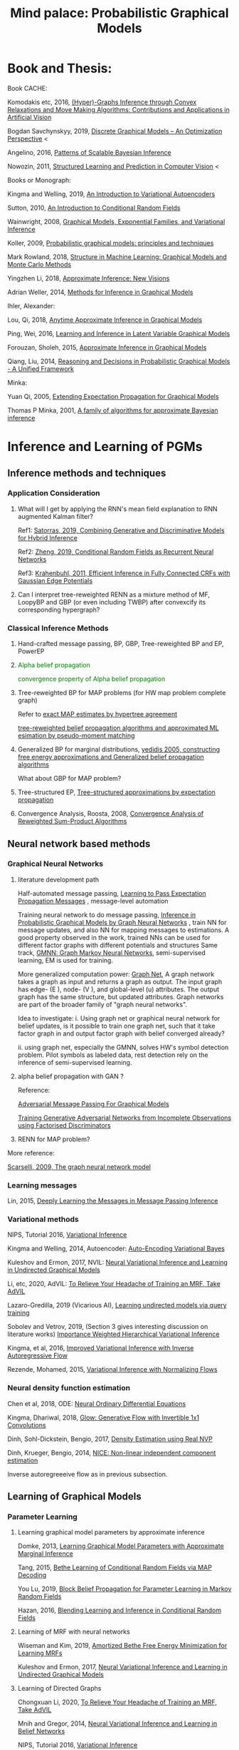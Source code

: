 #+TITLE: Mind palace: Probabilistic Graphical Models
#+LATEX_COMPILER: pdflatex
#+options: toc:t
#+MACRO: color @@html:<font color="$1">$2</font>@@


* Book and Thesis:

   Book CACHE:

   Komodakis etc, 2016, [[https://www.nowpublishers.com/article/Details/CGV-066][(Hyper)-Graphs Inference through Convex Relaxations and Move Making Algorithms: Contributions and Applications in Artificial Vision]]
   
   Bogdan Savchynskyy, 2019, [[file:~/Documents/my_eBooks/mLearning/discrete_graphical_models_an_optimization_perspective.pdf][Discrete Graphical Models -- An Optimization Perspective]] < 

   Angelino, 2016, [[https://www.nowpublishers.com/article/Details/MAL-052][Patterns of Scalable Bayesian Inference]]
   
   Nowozin, 2011, [[http://www.nowozin.net/sebastian/papers/nowozin2011structured-tutorial.pdf][Structured Learning and Prediction in Computer Vision]] <
   
   
   Books or Monograph:
   
   Kingma and Welling, 2019, [[file:~/Documents/my_eBooks/mLearning/introduction_to_variatinal_autoencoders.pdf][An Introduction to Variational Autoencoders]] 

   Sutton, 2010, [[https://homepages.inf.ed.ac.uk/csutton/publications/crftut-fnt.pdf][An Introduction to Conditional Random Fields]]
   
   Wainwright, 2008, [[file:~/Documents/my_eBooks/mLearning/graphical_models_wainwright.pdf][Graphical Models, Exponential Families, and Variational Inference]]
    
   Koller, 2009, [[file:~/Documents/my_eBooks/mLearning/probabilistic_graphical_models_principles_techniques.pdf][Probabilistic graphical models: principles and techniques]]

   Mark Rowland, 2018, [[https://www.repository.cam.ac.uk/handle/1810/287479][Structure in Machine Learning: Graphical Models and Monte Carlo Methods]]

   Yingzhen Li, 2018, [[https://www.repository.cam.ac.uk/handle/1810/277549][Approximate Inference: New Visions]]
   
   Adrian Weller, 2014, [[http://mlg.eng.cam.ac.uk/adrian/phd_FINAL.pdf][Methods for Inference in Graphical Models]]

   Ihler, Alexander:

   Lou, Qi, 2018, [[https://escholarship.org/uc/item/7sc0m97f][Anytime Approximate Inference in Graphical Models]]

   Ping, Wei, 2016, [[https://escholarship.org/uc/item/7q90z4b5][Learning and Inference in Latent Variable Graphical Models]]

   Forouzan, Sholeh, 2015, [[https://escholarship.org/uc/item/5n4733cz][Approximate Inference in Graphical Models]]
   
   Qiang, Liu, 2014, [[https://escholarship.org/uc/item/92p8w3xb][Reasoning and Decisions in Probabilistic Graphical Models - A Unified Framework]]

   Minka:

   Yuan Qi, 2005, [[https://affect.media.mit.edu/pdfs/05.qi-phd.pdf][Extending Expectation Propagation for Graphical Models]]
   
   Thomas P Minka, 2001, [[https://tminka.github.io/papers/ep/minka-thesis.pdf][A family of algorithms for approximate Bayesian inference]]


* Inference and Learning of PGMs

** Inference methods and techniques
*** COMMENT Partition function estimation by clampping
    1. Techniques for improving the Inference

       [[http://mlg.eng.cam.ac.uk/pub/pdf/EatGha09.pdf][Choosing a Variable to Clamp]]

       [[http://auai.org/uai2015/proceedings/papers/158.pdf][Locally Conditioned Belief Propagation]]

       [[https://papers.nips.cc/paper/5529-clamping-variables-and-approximate-inference.pdf][Clamping Variables and Approximate Inference]]

       linear response: 

       [[https://www.ics.uci.edu/~welling/publications/papers/LR2.pdf][Linear Response Algorithms for Approximate Inference in Graphical Models]]

       Combining with Particle/Stochastic Inference Methods:

       [[https://papers.nips.cc/paper/5695-probabilistic-variational-bounds-for-graphical-models][Qiang Liu, 2015, Probabilistic Variational Bounds for Graphical Models]]

       Noorshams and Wainwright, 2013, [[https://ieeexplore.ieee.org/stamp/stamp.jsp?arnumber=6373728][stochastic belief propagation: a low-complexity alternative to the sum-product algorithm]]

       Mixture/multi-modal:

       Baque, 2017, [[http://openaccess.thecvf.com/content_cvpr_2017/papers/Baque_Multi-Modal_Mean-Fields_via_CVPR_2017_paper.pdf][Multi-Modal Mean-Fields via Cardinality-Based Clamping]]

       Hao Xiong, 2019 UAI, [[http://auai.org/uai2019/proceedings/papers/19.pdf][One-Shot Marginal MAP Inference in Markov Random Fields]]

       Remarks: *Improve the amortized Inference Net for Bethe free energy estimation, will linear response theory or RNN help this problem?*

    2. What do cutset or clamping would do for region-based free energy?

       2.0 how to identify cutset of best variable to clamp?

       2.1 investigate the effect to GBP or EP (or tree structured EP)

       2.2 what its effect to RENN

*** Application Consideration

    3. What will I get by applying the RNN's mean field explanation to RNN augmented Kalman filter?

       Ref1: [[https://papers.nips.cc/paper/9532-combining-generative-and-discriminative-models-for-hybrid-inference.pdf][Satorras, 2019, Combining Generative and Discriminative Models for Hybrid Inference]]

       Ref2: [[https://arxiv.org/pdf/1502.03240.pdf][Zheng, 2019, Conditional Random Fields as Recurrent Neural Networks]]

       Ref3: [[https://arxiv.org/abs/1210.5644][Krahenbuhl, 2011, Efficient Inference in Fully Connected CRFs with Gaussian Edge Potentials]]

    4. Can I interpret tree-reweighted RENN as a mixture method of MF, LoopyBP and GBP (or even including TWBP) after convexcify its corresponding hypergraph?


*** Classical Inference Methods
    1. Hand-crafted message passing, BP, GBP, Tree-reweighted BP and EP, PowerEP

    2. {{{color(green,Alpha belief propagation)}}}

       {{{color(green, convergence property of Alpha belief propagation)}}}

    3. Tree-reweighted BP for MAP problems (for HW map problem complete graph)

       Refer to [[https://papers.nips.cc/paper/2206-exact-map-estimates-by-hypertree-agreement.pdf][exact MAP estimates by hypertree agreement]]

       [[http://ssg.mit.edu/group/willsky/publ_pdfs/166_pub_AISTATS.pdf][tree-reweighted belief propagation algorithms and approximated ML esimation by pseudo-moment matching]]

    4. Generalized BP for marginal distributions, [[https://www.cs.princeton.edu/courses/archive/spring06/cos598C/papers/YedidaFreemanWeiss2004.pdf][yedidis 2005, constructing free energy approximations and Generalized belief propagation algorithms]]

       What about GBP for MAP problem?

    5. Tree-structured EP, [[https://tminka.github.io/papers/eptree/minka-eptree.pdf][Tree-structured approximations by expectation propagation]]

    6. Convergence Analysis, Roosta, 2008, [[https://ieeexplore.ieee.org/document/4599175][Convergence Analysis of Reweighted Sum-Product Algorithms]]


** Neural network based methods

*** Graphical Neural Networks
    1. literature development path

       Half-automated message passing, [[https://papers.nips.cc/paper/5070-learning-to-pass-expectation-propagation-messages.pdf][Learning to Pass Expectation Propagation Messages]] , message-level automation

       Training neural network to do message passing, [[https://arxiv.org/abs/1803.07710][Inference in Probabilistic Graphical Models by Graph Neural Networks]] , train NN for message updates, and also NN for mapping messages to estimations. A good property observed in the work, trained NNs can be used for different factor graphs with different potentials and structures
       Same track, [[https://arxiv.org/abs/1905.06214][GMNN: Graph Markov Neural Networks]], semi-supervised learning, EM is used for training.

       More generalized computation power: [[https://github.com/deepmind/graph_nets][Graph Net]], A graph network takes a graph as input and returns a graph as output. The input graph has edge- (E ), node- (V ), and global-level (u) attributes. The output graph has the same structure, but updated attributes. Graph networks are part of the broader family of "graph neural networks".

       Idea to investigate: i. Using graph net or graphical neural network for belief updates, is it possible to train one graph net, such that it take factor graph in and output factor graph with belief converged already?

       ii. using graph net, especially the GMNN, solves HW's symbol detection problem. Pilot symbols as labeled data, rest detection rely on the inference of semi-supervised learning.

    2. alpha belief propagation with GAN ?

       Reference:

       [[https://arxiv.org/abs/1612.05048][Adversarial Message Passing For Graphical Models]]

       [[https://arxiv.org/pdf/1905.12660.pdf][Training Generative Adversarial Networks from Incomplete Observations using Factorised Discriminators]]

    3. RENN for MAP problem?

    More reference:
   
    [[https://persagen.com/files/misc/scarselli2009graph.pdf][Scarselli, 2009, The graph neural network model]]
    
*** Learning messages
    
    Lin, 2015, [[http://papers.nips.cc/paper/5791-deeply-learning-the-messages-in-message-passing-inference.pdf][Deeply Learning the Messages in Message Passing Inference]]

*** Variational methods   
    
    NIPS, Tutorial 2016, [[https://media.nips.cc/Conferences/2016/Slides/6199-Slides.pdf][Variational Inference]]
    
    Kingma and Welling, 2014, Autoencoder: [[https://arxiv.org/abs/1312.6114][Auto-Encoding Variational Bayes]]
    
    Kuleshov and Ermon, 2017, NVIL: [[https://arxiv.org/abs/1711.02679][Neural Variational Inference and Learning in Undirected Graphical Models]]

    Li, etc, 2020, AdVIL: [[https://arxiv.org/abs/1901.08400][To Relieve Your Headache of Training an MRF, Take AdVIL]]

    Lazaro-Gredilla, 2019 (Vicarious AI), [[https://arxiv.org/abs/1912.02893][Learning undirected models via query training]]

    Sobolev and Vetrov, 2019, (Section 3 gives interesting discussion on literature works) [[http://papers.nips.cc/paper/8350-importance-weighted-hierarchical-variational-inference][Importance Weighted Hierarchical Variational Inference]]

    Kingma, et al, 2016, [[https://papers.nips.cc/paper/6581-improved-variational-inference-with-inverse-autoregressive-flow][Improved Variational Inference with Inverse Autoregressive Flow]]
    
    Rezende, Mohamed, 2015, [[https://arxiv.org/abs/1505.05770][Variational Inference with Normalizing Flows]]

*** Neural density function estimation
    Chen et al, 2018, ODE: [[https://papers.nips.cc/paper/7892-neural-ordinary-differential-equations][Neural Ordinary Differential Equations]]

    Kingma, Dhariwal, 2018, [[https://arxiv.org/abs/1807.03039][Glow: Generative Flow with Invertible 1x1 Convolutions]]
    
    Dinh, Sohl-Dickstein, Bengio, 2017, [[https://arxiv.org/pdf/1605.08803.pdf][Density Estimation using Real NVP]]

    Dinh, Krueger, Bengio, 2014, [[https://arxiv.org/abs/1410.8516][NICE: Non-linear independent component estimation]]
    
    Inverse autoregreeeive flow as in previous subsection.
    
** Learning of Graphical Models

*** Parameter Learning

    1. Learning graphical model parameters by approximate inference

       Domke, 2013, [[https://ieeexplore.ieee.org/abstract/document/6420841][Learning Graphical Model Parameters with Approximate Marginal Inference]]

       Tang, 2015, [[https://arxiv.org/abs/1503.01228][Bethe Learning of Conditional Random Fields via MAP Decoding]]

       You Lu, 2019, [[https://www.aaai.org/ojs/index.php/AAAI/article/view/4357][Block Belief Propagation for Parameter Learning in Markov Random Fields]]

       Hazan, 2016, [[http://www.jmlr.org/papers/v17/13-260.html][Blending Learning and Inference in Conditional Random Fields]]

    2. Learning of MRF with neural networks

       Wiseman and Kim, 2019, [[https://papers.nips.cc/paper/9687-amortized-bethe-free-energy-minimization-for-learning-mrfs.pdf][Amortized Bethe Free Energy Minimization for Learning MRFs]]

       Kuleshov and Ermon, 2017, [[https://arxiv.org/abs/1711.02679][Neural Variational Inference and Learning in Undirected Graphical Models]]


    3. Learning of Directed Graphs

       Chongxuan Li, 2020, [[https://arxiv.org/abs/1901.08400][To Relieve Your Headache of Training an MRF, Take AdVIL]]

       Mnih and Gregor, 2014, [[https://arxiv.org/abs/1402.0030][Neural Variational Inference and Learning in Belief Networks]]

       NIPS, Tutorial 2016, [[https://media.nips.cc/Conferences/2016/Slides/6199-Slides.pdf][Variational Inference]]

*** Structure/graph Learning
    Todo: add refereces, RCN, AndOr graphs etc.
      
** Sparks

*** Applying RENN for Conditional Random Field

    1. RENN for conditional RBM

    2. RENN for high-order HMM


*** Hierarchical model: RCN + RENN

*** HMM+GMs
   
    1. Apply to acoustic signal detection

       1.1 {{{color(green,Derivatives Done)}}}

       1.2 {{{color(orange,Experiments underoging)}}}

       1.3 [[https://www.ijcai.org/Proceedings/11/Papers/203.pdf][A Hidden Markov Model Variant for Sequence Classification]], variant classification tricks from HMM

    2. Apply to planning 

*** HRCF for bio-medical application

    1. Pure tractable density functions + BP or RENN

    2. NN based emission probability + BP or RENN


*** flow+EM
    1. {{{color(green, EM guides mixture building of probabilistic model, works.)}}}
    2. How about using DCT/wavelet transform for our generative models?
    2. Shall try EM with Ordinary Differential Equation?

*** flow-model based classification
    1. {{{color(green, Maximum likelihood estimation done, test done on cifar10)}}}
    2. reform input x and class label as [x, c], the send [x, c] to go through invertible flow-model. To maximize the mutual information between x and c

* PGM and Decision-making in Dynamic Systems

  Sutton, Barto, 2018, [[https://github.com/FirstHandScientist/Reinforcement-Learning-2nd-Edition-by-Sutton-Exercise-Solutions][Reinforcement learning (2ed edition)]]
  
  Ziebart, 2010, [[https://www.cs.cmu.edu/~bziebart/publications/thesis-bziebart.pdf][Modeling Purposeful Adaptive Behavior with the Principle of Maximum Causal Entropy]]

  Levin, 2018, [[https://arxiv.org/abs/1805.00909][Reinforcement Learning and Control as Probabilistic Inference: Tutorial and Review]]

  Haarnoja, et al 2017, [[https://arxiv.org/pdf/1702.08165.pdf][Reinforcement Learning with Deep Energy-Based Policies]]

    
* Application of Graphical Models and Teaching

** With HW
 
   1. >  [[https://ieeexplore.ieee.org/document/5503193][Donoho, 2010, Message passingfor compressed sensing]] and [[https://arxiv.org/abs/0907.3574][Donoho, 2009, AMP for compressed sensing]]

      > [[https://arxiv.org/abs/1610.03082][Rangan, 2018, VAMP]] 

   2. OAMPNet, MMNet, [[https://arxiv.org/abs/1906.04610][Adaptive Neural Signal Detection for Massive MIMO]]

      How about to bring the VAMP (or generalized AMP by Rangan, 2012, prefer VAMP) into OAMPNet? Better than OAMPNet?

   3. SSFN seems to be able as candidate ITERATIVE detection method for MIMO as MMNet.

   4. Use RENN with and without readout net for MIMO detection

   5. If NN based method does not give very good performance on non-binary support cases, may just use the equivalence condition to convert the non-binary MRF binary MRF, solve the problem and cast the solution back.

   6. Bring MDP into non-stationary cases


* GANs
** Redefine the target of GAN
   1. Try to define the targets of GAN as combinational conditionals distributions/combination of sample logics instead of joint decisions. Then the complex decision can be made by combination of simple logics. 

** Current design EOT-GAN help robust classification design/large-scale imaginary classification/ semi-supervised learning?
   
   
** Coverlutional lay bounded design, for lipschitz property
   +First step for the reference(random circulate coverlutional matrix), see if useful+

** Discrete GAN or RBM or Autoencoder

** OT incremental building
   
*** Additive Building:
    [[file:images/GAN/incremental_building/P81115-111945.jpg][Discussion with Baptiste on additive para $\gamma$, remaining question: how to optimize Q]]
    
    +*** How about using barycenters model to do the incremental building?+
*** seems one-to-mutiple barycenter computation is a base-line of mixture
    
*** Concatenating Building
    
    OT is equivalent or leq than autoencoder structured autoencoder:
    1. consider the concatenation/progressive adding more mapping. See if each concatenation has complexity reduction, error bounding... $W(P_X,P_Y) \leq W(P_X, G1(Z1)) \leq W(X, G2(Z2)) \leq \cdots$
    2. $W(P_X,P_Y) \leq W(P_X, G2(Z2)) \leq W(G1(Z1), G2(Z2))$, i.e. do alternative mapping twice, what is the benefits of solving $W(G1(Z1), G2(Z2))$.
    3. Consider adaboosing for condition of going deeper
    4. cite:NIPS2017_7126 use beta-divergence for each mixture component generator optimization. This allow a training generator to omit tail samples during training. Empirical samples that are not captured during previous generator training will be put more weight and become high-weight samples for next generator training.

    5. Use Gaussian random encoder, benefit: the latent divergence with prior (gaussian prior) can be analytically studied.   


** User GAN to learn context noise
   User GAN to learn context noise distribution instead of signal itself. Then apply learned noise to signal. 

** HMM+GMM+OT/GAN
   HMM+GMM models perform good enough in clean/non-noise scenarios/context. But in heavy-noise scenario, it works poor.
   $P_X$, the signal distribution itself or the feature distribution after MFCC, is not GMM but is modeled as GMM. So, how about learning the transformation $P_X \rightarrow Q_X$ to make $Q_X$ is Mixture Gaussian.

   [[file:images/GAN/hmm/hmm_ot.jpg][Discussion with Saikat on application of OT to HMM]]

** Using EOT for Coreset finding or generating
   
   1. Using EOT to compute coreset
   2. Using EOT to train generative model to generate coreset. It is ok for mode collapse.
   3. How about using beta-divergence for coreset problem?

** convex duality (Farnia): 
   

* Robustness
** ROBUST probability learning

   1. try to use measure that is robust to noisy samples or outlier, such as beta-estimation, beta divergence, useVAE do the generator may solve the probability of g

** minmax problem:
   1. robust linear clissifier + feature mapping: for robustness against noise and attack

   2. Minmax learning for remote prediction, find the connection to anto-encoder and GAN, do information bottleneck work, try to see (mutual information estimation in estimation information flow in DNN helps or not)
   3. Find OT distance in pix space and feature space, what is the condition for the eqvilence? then use ot upper bound to try the minmax problem... target: extend the problem into general case, not just linear dicision rule.

** [[file:images/robustness/adversarial_sample.jpg][Discussion with Hossein]]


   
* Interpretable Methods and Explanations
  A general framework for learning different kinds of explanations for black box algorithms is proposed and experimentedcite:fong2017interpretable.
  Google's interpretability tool: [[https://github.com/tensorflow/lucid][lucid@github]].

  1. Use lucid to study the inference propagation over CNN or its variants
  2. What is the relationship between salience map and neural network sparsity.

     cite:fong2017interpretable proposes two test rules for leanring/inference algorithms: 1. classification itself 2. rotation perturbation on input. Regulation formulas are proposed. Deletion, noise and bluring on input images are experimented and discussed.







** Bayesian Learning

   
* Record of reading

** Causal Inference
   cite:pearl2018theoretical explains the theoretical limits of current
   state-of-art machine learning that are mostly based on statistical methods.


   
   
* Reference
  bibliographystyle:unsrt
  bibliography:mLearningMemo.bib
